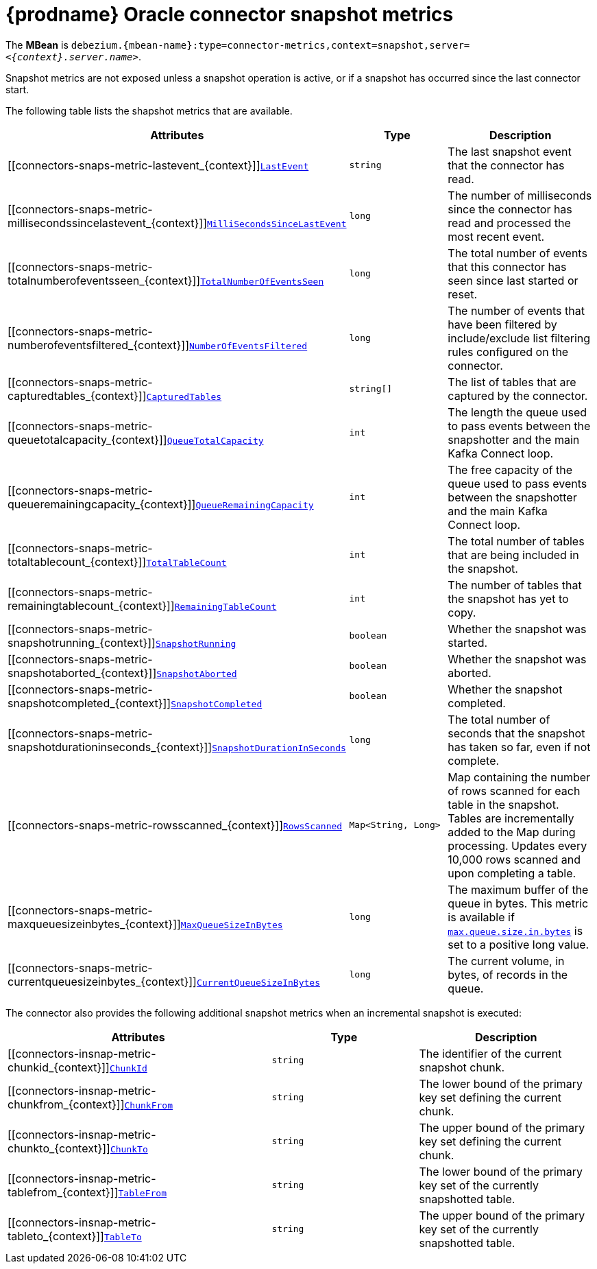 // Metadata created by nebel
//
// ConversionStatus: raw
// ConvertedFromID: oracle-snapshot-metrics
// ConvertedFromFile: modules/ROOT/pages/connectors/oracle.adoc
// ConvertedFromTitle: Snapshot Metrics

[id="debezium-oracle-connector-snapshot-metrics"]
= {prodname} Oracle connector snapshot metrics

[[oracle-monitoring-snapshots]]

The *MBean* is `debezium.{mbean-name}:type=connector-metrics,context=snapshot,server=_<{context}.server.name>_`.

Snapshot metrics are not exposed unless a snapshot operation is active, or if a snapshot has occurred since the last connector start.

The following table lists the shapshot metrics that are available.

[cols="45%a,25%a,30%a",options="header"]
|===
|Attributes |Type |Description

|[[connectors-snaps-metric-lastevent_{context}]]<<connectors-snaps-metric-lastevent_{context}, `LastEvent`>>
|`string`
|The last snapshot event that the connector has read.

|[[connectors-snaps-metric-millisecondssincelastevent_{context}]]<<connectors-snaps-metric-millisecondssincelastevent_{context}, `MilliSecondsSinceLastEvent`>>
|`long`
|The number of milliseconds since the connector has read and processed the most recent event.

|[[connectors-snaps-metric-totalnumberofeventsseen_{context}]]<<connectors-snaps-metric-totalnumberofeventsseen_{context}, `TotalNumberOfEventsSeen`>>
|`long`
|The total number of events that this connector has seen since last started or reset.

|[[connectors-snaps-metric-numberofeventsfiltered_{context}]]<<connectors-snaps-metric-numberofeventsfiltered_{context}, `NumberOfEventsFiltered`>>
|`long`
| The number of events that have been filtered by include/exclude list filtering rules configured on the connector.

ifdef::product[]
|[[connectors-snaps-metric-monitoredtables_{context}]]<<connectors-snaps-metric-monitoredtables_{context}, `MonitoredTables`>> +
_Deprecated and scheduled for removal in a future release; use the `CapturedTables` metric instead._
|`string[]`
|The list of tables that are monitored by the connector.
endif::product[]

|[[connectors-snaps-metric-capturedtables_{context}]]<<connectors-snaps-metric-capturedtables_{context}, `CapturedTables`>>
|`string[]`
|The list of tables that are captured by the connector.

|[[connectors-snaps-metric-queuetotalcapacity_{context}]]<<connectors-snaps-metric-queuetotalcapacity_{context}, `QueueTotalCapacity`>>
|`int`
|The length the queue used to pass events between the snapshotter and the main Kafka Connect loop.

|[[connectors-snaps-metric-queueremainingcapacity_{context}]]<<connectors-snaps-metric-queueremainingcapacity_{context}, `QueueRemainingCapacity`>>
|`int`
|The free capacity of the queue used to pass events between the snapshotter and the main Kafka Connect loop.

|[[connectors-snaps-metric-totaltablecount_{context}]]<<connectors-snaps-metric-totaltablecount_{context}, `TotalTableCount`>>
|`int`
|The total number of tables that are being included in the snapshot.

|[[connectors-snaps-metric-remainingtablecount_{context}]]<<connectors-snaps-metric-remainingtablecount_{context}, `RemainingTableCount`>>
|`int`
|The number of tables that the snapshot has yet to copy.

|[[connectors-snaps-metric-snapshotrunning_{context}]]<<connectors-snaps-metric-snapshotrunning_{context}, `SnapshotRunning`>>
|`boolean`
|Whether the snapshot was started.

|[[connectors-snaps-metric-snapshotaborted_{context}]]<<connectors-snaps-metric-snapshotaborted_{context}, `SnapshotAborted`>>
|`boolean`
|Whether the snapshot was aborted.

|[[connectors-snaps-metric-snapshotcompleted_{context}]]<<connectors-snaps-metric-snapshotcompleted_{context}, `SnapshotCompleted`>>
|`boolean`
|Whether the snapshot completed.

|[[connectors-snaps-metric-snapshotdurationinseconds_{context}]]<<connectors-snaps-metric-snapshotdurationinseconds_{context}, `SnapshotDurationInSeconds`>>
|`long`
|The total number of seconds that the snapshot has taken so far, even if not complete.

|[[connectors-snaps-metric-rowsscanned_{context}]]<<connectors-snaps-metric-rowsscanned_{context}, `RowsScanned`>>
|`Map<String, Long>`
|Map containing the number of rows scanned for each table in the snapshot.
Tables are incrementally added to the Map during processing.
Updates every 10,000 rows scanned and upon completing a table.

|[[connectors-snaps-metric-maxqueuesizeinbytes_{context}]]<<connectors-snaps-metric-maxqueuesizeinbytes_{context}, `MaxQueueSizeInBytes`>>
|`long`
|The maximum buffer of the queue in bytes. This metric is available if xref:{context}-property-max-queue-size-in-bytes[`max.queue.size.in.bytes`] is set to a positive long value.

|[[connectors-snaps-metric-currentqueuesizeinbytes_{context}]]<<connectors-snaps-metric-currentqueuesizeinbytes_{context}, `CurrentQueueSizeInBytes`>>
|`long`
|The current volume, in bytes, of records in the queue.

|===

The connector also provides the following additional snapshot metrics when an incremental snapshot is executed:

[cols="45%a,25%a,30%a",options="header"]
|===
|Attributes |Type |Description

|[[connectors-insnap-metric-chunkid_{context}]]<<connectors-insnap-metric-chunkid_{context}, `ChunkId`>>
|`string`
|The identifier of the current snapshot chunk.

|[[connectors-insnap-metric-chunkfrom_{context}]]<<connectors-insnap-metric-chunkfrom_{context}, `ChunkFrom`>>
|`string`
|The lower bound of the primary key set defining the current chunk.

|[[connectors-insnap-metric-chunkto_{context}]]<<connectors-insnap-metric-chunkto_{context}, `ChunkTo`>>
|`string`
|The upper bound of the primary key set defining the current chunk.

|[[connectors-insnap-metric-tablefrom_{context}]]<<connectors-insnap-metric-tablefrom_{context}, `TableFrom`>>
|`string`
|The lower bound of the primary key set of the currently snapshotted table.

|[[connectors-insnap-metric-tableto_{context}]]<<connectors-insnap-metric-tableto_{context}, `TableTo`>>
|`string`
|The upper bound of the primary key set of the currently snapshotted table.

|===

ifdef::product[]
[IMPORTANT]
====
Incremental snapshots is a Technology Preview feature only. Technology Preview features are not supported with Red Hat production service level agreements (SLAs) and might not be functionally complete. Red Hat does not recommend using them in production. These features provide early access to upcoming product features, enabling customers to test functionality and provide feedback during the development process. For more information about the support scope of Red Hat Technology Preview features, see link:https://access.redhat.com/support/offerings/techpreview[https://access.redhat.com/support/offerings/techpreview].
====
endif::product[]

